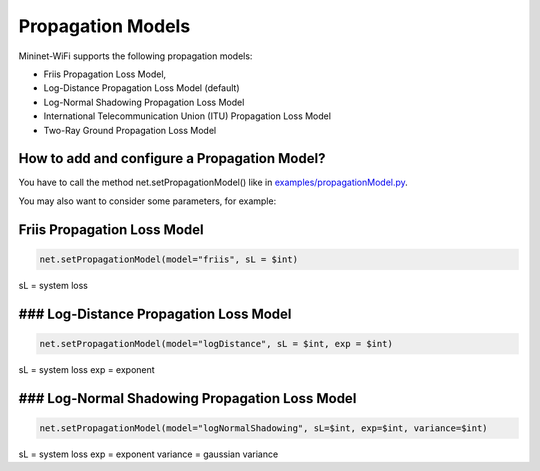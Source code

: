 **************************
Propagation Models
**************************

Mininet-WiFi supports the following propagation models:

- Friis Propagation Loss Model,
- Log-Distance Propagation Loss Model (default)
- Log-Normal Shadowing Propagation Loss Model
- International Telecommunication Union (ITU) Propagation Loss Model
- Two-Ray Ground Propagation Loss Model

How to add and configure a Propagation Model?
===================
You have to call the method net.setPropagationModel() like in `examples/propagationModel.py <https://github.com/intrig-unicamp/mininet-wifi/blob/master/examples/propagationModel.py>`_.

You may also want to consider some parameters, for example:

Friis Propagation Loss Model
===================

.. code:: console

    net.setPropagationModel(model="friis", sL = $int)

sL = system loss

### Log-Distance Propagation Loss Model
===================

.. code:: console

    net.setPropagationModel(model="logDistance", sL = $int, exp = $int)

sL = system loss
exp = exponent

### Log-Normal Shadowing Propagation Loss Model
===================

.. code:: console

    net.setPropagationModel(model="logNormalShadowing", sL=$int, exp=$int, variance=$int)

sL = system loss
exp = exponent
variance = gaussian variance

